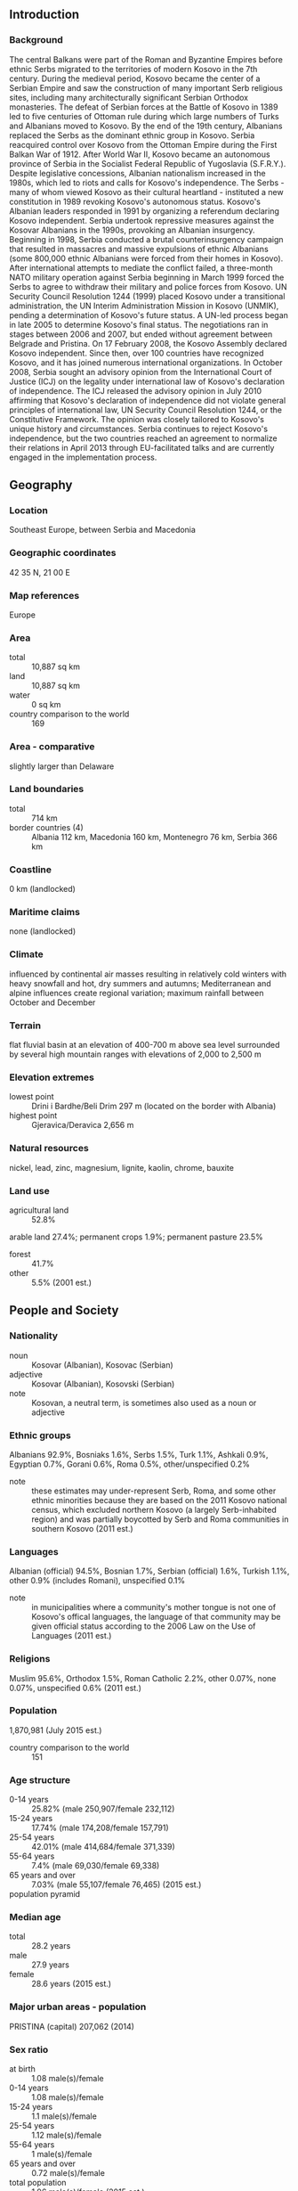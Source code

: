 ** Introduction
*** Background
The central Balkans were part of the Roman and Byzantine Empires before ethnic Serbs migrated to the territories of modern Kosovo in the 7th century. During the medieval period, Kosovo became the center of a Serbian Empire and saw the construction of many important Serb religious sites, including many architecturally significant Serbian Orthodox monasteries. The defeat of Serbian forces at the Battle of Kosovo in 1389 led to five centuries of Ottoman rule during which large numbers of Turks and Albanians moved to Kosovo. By the end of the 19th century, Albanians replaced the Serbs as the dominant ethnic group in Kosovo. Serbia reacquired control over Kosovo from the Ottoman Empire during the First Balkan War of 1912. After World War II, Kosovo became an autonomous province of Serbia in the Socialist Federal Republic of Yugoslavia (S.F.R.Y.). Despite legislative concessions, Albanian nationalism increased in the 1980s, which led to riots and calls for Kosovo's independence. The Serbs - many of whom viewed Kosovo as their cultural heartland - instituted a new constitution in 1989 revoking Kosovo's autonomous status. Kosovo's Albanian leaders responded in 1991 by organizing a referendum declaring Kosovo independent. Serbia undertook repressive measures against the Kosovar Albanians in the 1990s, provoking an Albanian insurgency.
Beginning in 1998, Serbia conducted a brutal counterinsurgency campaign that resulted in massacres and massive expulsions of ethnic Albanians (some 800,000 ethnic Albanians were forced from their homes in Kosovo). After international attempts to mediate the conflict failed, a three-month NATO military operation against Serbia beginning in March 1999 forced the Serbs to agree to withdraw their military and police forces from Kosovo. UN Security Council Resolution 1244 (1999) placed Kosovo under a transitional administration, the UN Interim Administration Mission in Kosovo (UNMIK), pending a determination of Kosovo's future status. A UN-led process began in late 2005 to determine Kosovo's final status. The negotiations ran in stages between 2006 and 2007, but ended without agreement between Belgrade and Pristina. On 17 February 2008, the Kosovo Assembly declared Kosovo independent. Since then, over 100 countries have recognized Kosovo, and it has joined numerous international organizations. In October 2008, Serbia sought an advisory opinion from the International Court of Justice (ICJ) on the legality under international law of Kosovo's declaration of independence. The ICJ released the advisory opinion in July 2010 affirming that Kosovo's declaration of independence did not violate general principles of international law, UN Security Council Resolution 1244, or the Constitutive Framework. The opinion was closely tailored to Kosovo's unique history and circumstances. Serbia continues to reject Kosovo's independence, but the two countries reached an agreement to normalize their relations in April 2013 through EU-facilitated talks and are currently engaged in the implementation process.
** Geography
*** Location
Southeast Europe, between Serbia and Macedonia
*** Geographic coordinates
42 35 N, 21 00 E
*** Map references
Europe
*** Area
- total :: 10,887 sq km
- land :: 10,887 sq km
- water :: 0 sq km
- country comparison to the world :: 169
*** Area - comparative
slightly larger than Delaware
*** Land boundaries
- total :: 714 km
- border countries (4) :: Albania 112 km, Macedonia 160 km, Montenegro 76 km, Serbia 366 km
*** Coastline
0 km (landlocked)
*** Maritime claims
none (landlocked)
*** Climate
influenced by continental air masses resulting in relatively cold winters with heavy snowfall and hot, dry summers and autumns; Mediterranean and alpine influences create regional variation; maximum rainfall between October and December
*** Terrain
flat fluvial basin at an elevation of 400-700 m above sea level surrounded by several high mountain ranges with elevations of 2,000 to 2,500 m
*** Elevation extremes
- lowest point :: Drini i Bardhe/Beli Drim 297 m (located on the border with Albania)
- highest point :: Gjeravica/Deravica 2,656 m
*** Natural resources
nickel, lead, zinc, magnesium, lignite, kaolin, chrome, bauxite
*** Land use
- agricultural land :: 52.8%
arable land 27.4%; permanent crops 1.9%; permanent pasture 23.5%
- forest :: 41.7%
- other :: 5.5% (2001 est.)
** People and Society
*** Nationality
- noun :: Kosovar (Albanian), Kosovac (Serbian)
- adjective :: Kosovar (Albanian), Kosovski (Serbian)
- note :: Kosovan, a neutral term, is sometimes also used as a noun or adjective
*** Ethnic groups
Albanians 92.9%, Bosniaks 1.6%, Serbs 1.5%, Turk 1.1%, Ashkali 0.9%, Egyptian 0.7%, Gorani 0.6%, Roma 0.5%, other/unspecified 0.2%
- note :: these estimates may under-represent Serb, Roma, and some other ethnic minorities because they are based on the 2011 Kosovo national census, which excluded northern Kosovo (a largely Serb-inhabited region) and was partially boycotted by Serb and Roma communities in southern Kosovo (2011 est.)
*** Languages
Albanian (official) 94.5%, Bosnian 1.7%, Serbian (official) 1.6%, Turkish 1.1%, other 0.9% (includes Romani), unspecified 0.1%
- note :: in municipalities where a community's mother tongue is not one of Kosovo's offical languages, the language of that community may be given official status according to the 2006 Law on the Use of Languages (2011 est.)
*** Religions
Muslim 95.6%, Orthodox 1.5%, Roman Catholic 2.2%, other 0.07%, none 0.07%, unspecified 0.6% (2011 est.)
*** Population
1,870,981 (July 2015 est.)
- country comparison to the world :: 151
*** Age structure
- 0-14 years :: 25.82% (male 250,907/female 232,112)
- 15-24 years :: 17.74% (male 174,208/female 157,791)
- 25-54 years :: 42.01% (male 414,684/female 371,339)
- 55-64 years :: 7.4% (male 69,030/female 69,338)
- 65 years and over :: 7.03% (male 55,107/female 76,465) (2015 est.)
- population pyramid ::  
*** Median age
- total :: 28.2 years
- male :: 27.9 years
- female :: 28.6 years (2015 est.)
*** Major urban areas - population
PRISTINA (capital) 207,062 (2014)
*** Sex ratio
- at birth :: 1.08 male(s)/female
- 0-14 years :: 1.08 male(s)/female
- 15-24 years :: 1.1 male(s)/female
- 25-54 years :: 1.12 male(s)/female
- 55-64 years :: 1 male(s)/female
- 65 years and over :: 0.72 male(s)/female
- total population :: 1.06 male(s)/female (2015 est.)
*** Literacy
- definition :: age 15 and over can read and write
- total population :: 91.9%
- male :: 96.6%
- female :: 87.5% (2003 est.)
*** Unemployment, youth ages 15-24
- total :: 55.3%
- male :: 52%
- female :: 63.8% (2012 est.)
- country comparison to the world :: 2
** Government
*** Country name
- conventional long form :: Republic of Kosovo
- conventional short form :: Kosovo
- local long form :: Republika e Kosoves (Republika Kosovo)
- local short form :: Kosova (Kosovo)
*** Government type
republic
*** Capital
- name :: Pristina (Prishtine, Prishtina)
- geographic coordinates :: 42 40 N, 21 10 E
- time difference :: UTC+1 (6 hours ahead of Washington, DC during Standard Time)
- daylight saving time :: +1hr, begins last Sunday in March; ends last Sunday in October
*** Administrative divisions
38 municipalities (komunat, singular - komuna (Albanian); opstine, singular - opstina (Serbian)); Decan (Decani), Dragash (Dragas), Ferizaj (Urosevac), Fushe Kosove (Kosovo Polje), Gjakove (Dakovica), Gjilan (Gnjilane), Gllogovc (Glogovac), Gracanice (Gracanica), Hani i Elezit (Deneral Jankovic), Istog (Istok), Junik, Kacanik, Kamenice (Kamenica), Kline (Klina), Kllokot (Klokot), Leposaviq (Leposavic), Lipjan (Lipljan), Malisheve (Malisevo), Mamushe (Mamusa), Mitrovice e Jug (Juzna Mitrovica) [South Mitrovica], Mitrovice e Veriut (Severna Mitrovica) [North Mitrovica], Novoberde (Novo Brdo), Obiliq (Obilic), Partesh (Partes), Peje (Pec), Podujeve (Podujevo), Prishtine (Pristina), Prizren, Rahovec (Orahovac), Ranillug (Ranilug), Shterpce (Strpce), Shtime (Stimlje), Skenderaj (Srbica), Suhareke (Suva Reka), Viti (Vitina), Vushtrri (Vucitrn), Zubin Potok, Zvecan
*** Independence
17 February 2008 (from Serbia)
*** National holiday
Independence Day, 17 February (2008)
*** Constitution
previous 1974, 1990; latest (postindependence) draft finalized 2 April 2008, signed 7 April 2008, ratified 8 April 2008, entered into force 15 June 2008; amended 2013 (2013)
*** Legal system
civil law system; note- the European Union Rule of Law Mission (EULEX) retains limited executive powers related to the investigation of such issues as war crimes
*** International law organization participation
has not submitted an ICJ jurisdiction declaration; non-party state to the ICCt
*** Suffrage
18 years of age; universal
*** Executive branch
- chief of state :: President Atifete JAHJAGA (since 7 April 2011);
- head of government :: Prime Minister Isa MUSTAFA (since 9 December 2014)
- cabinet :: Cabinet elected by the Assembly
- elections/appointments :: president indirectly elected by two-thirds majority vote of the Assembly for a 5-year term (eligible for a second term); election last held on 7 April 2011 (next to be held in 2016); prime minister indirectly elected by the Assembly
- election results :: Atifete JAHJAGA elected president; Assembly vote - Atifete JAHJAGA (independent) 80, Suzana NOVOBERDALIU (AKR) 10; Isa MUSTAFA (LDK) elected prime minister by the Assembly; Assembly vote -73 to 38, 2 abstentions
*** Legislative branch
- description :: unicameral Assembly or Kuvendi i Kosoves/Skupstina Kosova (120 seats; 100 members directly elected by proportional representation vote with 20 seats reserved for ethnic minorities - 10 for Serbs and 10 for other ethnic minorities; members serve 4-year terms)
- elections :: last held on 8 June 2014 (next expected to be held in June 2018)
- election results :: percent of vote by party/coalition - PDK/PD/LB/PSHDK/PK 30.4%, LDK 25.2%, VV 13.6%, AAK 9.5%, Serb List 5.2%, NISMA 5.2%, KDTP 1.0%, other 9.9%; seats by party/coalition - PDK/PD/LB/PSHDK/PK 37, LDK 30, VV 16, AAK 11, Serb List 9, NISMA 6, KDTP 2, VAKAT 2, other 7
*** Judicial branch
- highest court(s) :: Supreme Court (consists of the court president and at least 15 percent of judges to reflect Kosovo's territorial ethnic composition); Constitutional Court (consists of the court president, vice president, and 7 judges)
- judge selection and term of office :: Supreme Court judges nominated by the Kosovo Judicial Council, an independent body staffed by judges and lay members, and also responsible for overall administration of Kosovo's judicial system; judges appointed by the president of the Republic of Kosovo; judges appointed until mandatory retirement age; Constitutional Court judges nominated by the Kosovo Assembly and appointed by the president of the republic to serve single, 9-year terms
- subordinate courts :: Court of Appeals (organized into 4 departments: General, Serious Crime, Commercial Matters), and Administrative Matters; Basic Court (located in 7 municipalities, each with several branches)
- note :: Kosovo initiated a new judicial system in January 2013
*** Political parties and leaders
Albanian Christian Democratic Party of Kosovo or PSHDK [Uke BERISHA]
Alliance for the Future of Kosovo or AAK [Ramush HARADINAJ]
Civic Initiative for Kosovo or NISMA [Fatmir LIMAJ]
Conservative Party of Kosovo or PK [Munir BASHA]
Democratic League of Kosovo or LDK [Isa MUSTAFA]
Democratic Party of Kosovo or PDK [Hashim THACI]
Justice Party of Kosovo or PD [Ferid AGANI]
Movement for Self-Determination (Vetevendosje) or VV [Visar YMERI]
Movement for Unification or LB [Avni KLINAKU]
Serb List [Aleksandar JABLANOVIC]
Turkish Democratic Party of Kosovo or KDTP [Mahir YAGCILAR]
Vakat Coalition or VAKAT [Rasim DEMIRI]
- note :: a coalition formed for the 2014 parliamentary elections included the PDK, PD, LB, PSHDK, and PK
*** Political pressure groups and leaders
CiviKos Platform [Valdete IDRIZI]
Council for the Defense of Human Rights and Freedom (human rights)
Group for Political and Legal Studies [Fisnik KORENICA]
KLA Veterans [Xhevdet QERIQI]
Kosova Women's Network [Igballe ROGOVA]
Kosovar Civil Society Foundation [Venera HAJRULLAHU]
Kosovo Democratic Institute [Ismet KRYEZIU]
Organization for Democracy, Anti-Corruption and Dignity Rise! [Avni ZOGIANI]
Serb National Council (SNV)
Speak Up [Ramadan ILAZI, executive director]
*** International organization participation
IBRD, IDA, IFC, IMF, ITUC (NGOs), MIGA, OIF (observer)
*** Diplomatic representation in the US
- chief of mission :: Ambassador Vlora CITAKU (since 17 September 2015)
- chancery :: 2175 K Street, NW, Suite 300, Washington, DC 20037
- telephone :: 202-450-2130
- FAX :: 202-735-0609
- consulate(s) general :: New York
*** Diplomatic representation from the US
- chief of mission :: Ambassador Tracey Ann JACOBSON (since 26 July 2012)
- embassy :: Arberia/Dragodan, Nazim Hikmet 30, Pristina, Kosovo
- mailing address :: use embassy street address
- telephone :: [381] 38 59 59 3000
- FAX :: [381] 38 549 890
*** Flag description
centered on a dark blue field is the geographical shape of Kosovo in a gold color surmounted by six white, five-pointed stars arrayed in a slight arc; each star represents one of the major ethnic groups of Kosovo: Albanians, Serbs, Turks, Gorani, Roma, and Bosniaks
*** National symbol(s)
six, five-pointed, white stars; national colors: blue, gold, white
*** National anthem
- name :: "Europe"
- lyrics/music :: no lyrics/Mendi MENGJIQI
- note :: adopted 2008; Kosovo chose to exclude lyrics in its anthem so as not to offend the country's minority ethnic groups

** Economy
*** Economy - overview
Kosovo's economy has shown progress in transitioning to a market-based system and maintaining macroeconomic stability, but it is still highly dependent on the international community and the diaspora for financial and technical assistance. Kosovo's citizens are the poorest in Europe with a per capita GDP (PPP) of $8,000 in 2014.  An unemployment rate of 31% encourages emigration and fuels a significant informal, unreported economy. Remittances from the diaspora - located mainly in Germany, Switzerland, and the Nordic countries - are estimated to account for about 15% of GDP. International donor assistance accounts for approximately 10% of Kosovo’s GDP. Most of Kosovo's population lives in rural towns outside of the capital, Pristina. Inefficient, near-subsistence farming is common - the result of small plots, limited mechanization, and a lack of technical expertise. Kosovo enjoys lower labor costs than the rest of the region. However, high levels of corruption and little contract enforcement have discouraged potential investors. With international assistance, Kosovo has been able to privatize a majority of its state-owned-enterprises. Minerals and metals production - including lignite, lead, zinc, nickel, chrome, aluminum, magnesium, and a wide variety of construction materials - once the backbone of industry, has declined because of ageing equipment and insufficient investment. A limited and unreliable electricity supply is a major impediment to economic development, but Kosovo has received technical assistance to help improve the sector’s performance. In 2012, Kosovo privatized its electricity supply and distribution network. The US Government is cooperating with the Ministry of Economic Development (MED) and the World Bank to conclude a commercial tender for the construction of a new power plant. MED also has plans for the rehabilitation of an older coal power plant, and the development of a coal mine that could supply both plants. In June 2009, Kosovo joined the World Bank and International Monetary Fund, and began servicing its share of the former Yugoslavia's debt. In order to help integrate Kosovo into regional economic structures, UNMIK signed (on behalf of Kosovo) its accession to the Central Europe Free Trade Area (CEFTA) in 2006. Serbia and Bosnia previously had refused to recognize Kosovo's customs stamp or extend reduced tariff privileges for Kosovo products under CEFTA, but both countries resumed trade with Kosovo in 2011. Kosovo joined the European Bank for Reconstruction and Development in 2012 and the Council of Europe Development Bank in 2013. In 2014, Kosovo concluded the Stabilization and Association Agreement negotiations (SAA) with the EU, focused on trade liberalization. The SAA is expected to be signed by end of 2015.  The official currency of Kosovo is the euro, but the Serbian dinar is also used illegally in Serb majority communities. Kosovo's tie to the euro has helped keep core inflation low. Kosovo experienced its first federal budget deficit in 2012, when government expenditures climbed sharply. In May 2014, the government introduced a 25% salary increase for public sector employees and an equal increase in certain social benefits. Central revenues could not sustain these increases, and the Government was forced to reduce its planned capital investments. The government recently made changes to its fiscal policy that extended the list of duty-free imports, decreased the Value Added Tax (VAT) for basic food items and public utilities, and increased the VAT for all other goods.
*** GDP (purchasing power parity)
$16.86 billion (2014 est.)
$16.41 billion (2013 est.)
$15.87 billion (2012 est.)
- note :: data are in 2014 US dollars
- country comparison to the world :: 149
*** GDP (official exchange rate)
$7.318 billion (2014 est.)
*** GDP - real growth rate
2.7% (2014 est.)
3.4% (2013 est.)
2.8% (2012 est.)
- country comparison to the world :: 122
*** GDP - per capita (PPP)
$8,000 (2014 est.)
$7,700 (2013 est.)
$7,600 (2012 est.)
- note :: data are in 2014 US dollars
- country comparison to the world :: 144
*** Gross national saving
12.5% of GDP (2014 est.)
12.7% of GDP (2013 est.)
12.5% of GDP (2012 est.)
- country comparison to the world :: 133
*** GDP - composition, by end use
- household consumption :: 90.5%
- government consumption :: 16%
- investment in fixed capital :: 28.2%
- investment in inventories :: 3%
- exports of goods and services :: 5.8%
- imports of goods and services :: -43.5%
 (2012 est.)
*** GDP - composition, by sector of origin
- agriculture :: 12.9%
- industry :: 22.6%
- services :: 64.5% (2009 est.)
*** Agriculture - products
wheat, corn, berries, potatoes, peppers, fruit; dairy, livestock; fish
*** Industries
mineral mining, construction materials, base metals, leather, machinery, appliances, foodstuffs and beverages, textiles
*** Labor force
483,200
- note :: includes those estimated to be employed in the grey economy (2013 est.)
- country comparison to the world :: 150
*** Labor force - by occupation
- agriculture :: 5.9%
- industry :: 16.8%
- services :: 77.3% (2013)
*** Unemployment rate
30.9% (2013 est.)
45% (2012 est.)
- note :: Kosovo has a large informal sector that may not be reflected in these data
- country comparison to the world :: 184
*** Population below poverty line
30% (2013 est.)
*** Distribution of family income - Gini index
30 (FY05/06)
- country comparison to the world :: 120
*** Budget
- revenues :: $1.396 billion
- expenditures :: $1.61 billion (2014 est.)
*** Taxes and other revenues
23.3% of GDP (2014 est.)
- country comparison to the world :: 114
*** Budget surplus (+) or deficit (-)
-3.6% of GDP (2014 est.)
- country comparison to the world :: 75
*** Public debt
10.6% of GDP (2014 est.)
9.1% of GDP (2013)
- country comparison to the world :: 153
*** Inflation rate (consumer prices)
0.4% (2014 est.)
1.8% (2013 est.)
- country comparison to the world :: 39
*** Commercial bank prime lending rate
12.8% (30 June 2013 est.)
13.7% (31 December 2012 est.)
- country comparison to the world :: 60
*** Stock of broad money
$2.511 billion (2014 est.)
$2.773 billion (2012 est.)
- country comparison to the world :: 145
*** Stock of domestic credit
$2.02 billion (2014 est.)
$2.505 billion (2013)
- country comparison to the world :: 133
*** Current account balance
-$312 million (2014 est.)
-$919.7 million (2013 est.)
- country comparison to the world :: 114
*** Exports
$349 million (2014 est.)
$408 million (2013 est.)
- country comparison to the world :: 178
*** Exports - commodities
mining and processed metal products, scrap metals, leather products, machinery, appliances, prepared foodstuffs, beverages and tobacco, vegetable products, textiles and apparel
*** Exports - partners
Italy 25.8%, Albania 14.6%, Macedonia 9.6%, China 5.5%, Germany 5.4%, Switzerland 5.4%, Turkey 4.1% (2012 est.)
*** Imports
$2.687 billion (2014 est.)
$3.398 billion (2013 est.)
- country comparison to the world :: 146
*** Imports - commodities
foodstuffs, livestock, wood, petroleum, chemicals, machinery, minerals, textiles, stone, ceramic and glass products, electrical equipment
*** Imports - partners
Germany 11.9%, Macedonia 11.5%, Serbia 11.1%, Italy 8.5%, Turkey 9%, China 6.4%, Albania 4.4% (2012 est.)
*** Reserves of foreign exchange and gold
$NA
*** Debt - external
$411.6 million (2014 est.)
$448.2 million (2013 est.)
- country comparison to the world :: 179
*** Stock of direct foreign investment - at home
$21.2 billion (31 December 2014 est.)
$25.69 billion (31 December 2013 est.)
- country comparison to the world :: 75
*** Exchange rates
euros (EUR) per US dollar -
0.7489 (2014 est.)
0.7634 (2013 est.)
0.78 (2012 est.)
0.7185 (2011 est.)
0.755 (2010 est.)
** Energy
*** Electricity - production
5.324 billion kWh (2014 est.)
- country comparison to the world :: 116
*** Electricity - consumption
2.887 billion kWh (2014 est.)
- country comparison to the world :: 110
*** Electricity - exports
474.8 million kWh (2014 est.)
- country comparison to the world :: 72
*** Electricity - imports
875 million kWh (2014 est.)
- country comparison to the world :: 74
*** Electricity - installed generating capacity
1.526 million kW (2012 est.)
- country comparison to the world :: 115
*** Crude oil - proved reserves
NA bbl (July 6, 1905 est.)
*** Refined petroleum products - production
0 bbl/day (2007)
- country comparison to the world :: 160
*** Refined petroleum products - consumption
NA bbl/day (2011 est.)
*** Natural gas - production
0 cu m (2007)
- country comparison to the world :: 151
*** Natural gas - consumption
0 cu m (2007)
- country comparison to the world :: 161
*** Natural gas - proved reserves
NA cu m
*** Carbon dioxide emissions from consumption of energy
7.576 million Mt (2012 est.)
- country comparison to the world :: 114
** Communications
*** Telephones - fixed lines
- total :: 110,000
- subscriptions per 100 inhabitants :: 6 (2006)
- country comparison to the world :: 143
*** Telephones - mobile cellular
- total :: 562,000
- subscriptions per 100 inhabitants :: 31 (2007)
- country comparison to the world :: 168
** Transportation
*** Airports
6 (2013)
- country comparison to the world :: 172
*** Airports - with paved runways
- total :: 3
- 2,438 to 3,047 m :: 1
- 1,524 to 2,437 m :: 1
- under 914 m :: 1 (2013)
*** Airports - with unpaved runways
- total :: 3
- under 914 m :: 
3 (2013)
*** Heliports
2 (2013)
*** Railways
- total :: 333 km
- standard gauge :: 333 km 1.435-m gauge (2014)
- country comparison to the world :: 115
*** Roadways
- total :: 2,003 km
- paved :: 1,883 km (includes 38 km of expressways)
- unpaved :: 120 km (2014)
- country comparison to the world :: 147
** Military
*** Military branches
Kosovo does not have a military force; the Kosovo Security Force was established in 2009 and maintains a non-military mandate in four core competencies: search-and-rescue, firefighting, demining, and hazardous material response (2015)
*** Manpower fit for military service
- males age 16-49 :: 430,926
- females age 16-49 :: 389,614 (2010 est.)
** Transnational Issues
*** Disputes - international
Serbia with several other states protest the US and other states' recognition of Kosovo's declaration of its status as a sovereign and independent state in February 2008; ethnic Serbian municipalities along Kosovo's northern border challenge final status of Kosovo-Serbia boundary; several thousand NATO-led Kosovo Force peacekeepers under United Nations Interim Administration Mission in Kosovo authority continue to keep the peace within Kosovo between the ethnic Albanian majority and the Serb minority in Kosovo; Kosovo and Macedonia completed demarcation of their boundary in September 2008
*** Refugees and internally displaced persons
- IDPs :: 17,100 (primarily ethnic Serbs displaced during the 1998-1999 war fearing reprisals from the majority ethnic-Albanian population; a smaller number of ethnic Serbs, Roma, Ashkali, and Egyptians fled their homes in 2004 as a result of violence) (2015)
